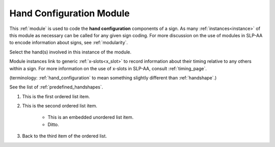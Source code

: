 .. _hand_configuration_module:

**************************
Hand Configuration Module
**************************

This :ref:`module` is used to code the **hand configuration** components of a sign. As many :ref:`instances<instance>` of this module as necessary can be called for any given sign coding. For more discussion on the use of modules in SLP-AA to encode information about signs, see :ref:`modularity`.

Select the hand(s) involved in this instance of the module.

Module instances link to generic :ref:`x-slots<x_slot>` to record information about their timing relative to any others within a sign. For more information on the use of x-slots in SLP-AA, consult :ref:`timing_page`.



(terminology: :ref:`hand_configuration` to mean something slightly different than :ref:`handshape`.)

See the list of :ref:`predefined_handshapes`.

#. This is the first ordered list item.
#. This is the second ordered list item.

    * This is an embedded unordered list item.
    * Ditto.

#. Back to the third item of the ordered list.

